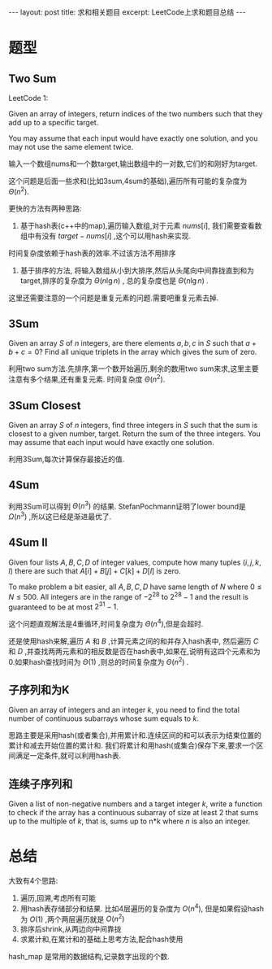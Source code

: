 #+BEGIN_HTML
---
layout: post
title: 求和相关题目
excerpt: LeetCode上求和题目总结
---
#+END_HTML
#+OPTIONS: toc:nil
#+OPTIONS: ^:{}
* 题型
** Two Sum
LeetCode 1:

Given an array of integers, return indices of the two numbers such that they add up to a specific target.

You may assume that each input would have exactly one solution, and you may not use the same element twice.

输入一个数组nums和一个数target,输出数组中的一对数,它们的和刚好为target.

这个问题是后面一些求和(比如3sum,4sum的基础),遍历所有可能的复杂度为 $\Theta(n^2)$.

更快的方法有两种思路:
1. 基于hash表(c++中的map),遍历输入数组,对于元素 $nums[i]$, 我们需要查看数组中有没有 $target-nums[i]$ ,这个可以用hash来实现.
时间复杂度依赖于hash表的效率.不过该方法不用排序

2. 基于排序的方法, 将输入数组从小到大排序,然后从头尾向中间靠拢直到和为target,排序的复杂度为 $\Theta(n\lg{n})$ , 总的复杂度也是 $\Theta(n\lg{n})$ .

这里还需要注意的一个问题是重复元素的问题.需要吧重复元素去掉.

** 3Sum

Given an array $S$ of $n$ integers, are there elements $a, b, c$ in $S$ such that $a + b + c = 0$? Find all unique triplets in the array which gives the sum of zero.

利用two sum方法.先排序,第一个数开始遍历,剩余的数用two sum来求,这里主要注意有多个结果,还有重复元素. 时间复杂度 $\Theta(n^2)$.

** 3Sum Closest
Given an array $S$ of $n$ integers, find three integers in $S$ such that the sum is closest to a given number, target. Return the sum of the three integers. You may assume that each input would have exactly one solution.

利用3Sum,每次计算保存最接近的值.

** 4Sum
利用3Sum可以得到 $\Theta(n^3)$ 的结果. StefanPochmann证明了lower bound是 $\Omega(n^3)$ ,所以这已经是渐进最优了.

** 4Sum II

Given four lists $A, B, C, D$ of integer values, compute how many tuples $(i, j, k, l)$ there are such that $A[i] + B[j] + C[k] + D[l]$ is zero.

To make problem a bit easier, all $A, B, C, D$ have same length of $N$ where $0 \le N \le 500$. All integers are in the range of $-2^{28}$ to $2^{28} - 1$ and the result is guaranteed to be at most $2^{31} - 1$.

这个问题直观解法是4重循环,时间复杂度为 $\Theta(n^4)$,但是会超时.

还是使用hash来解,遍历 $A$ 和 $B$ ,计算元素之间的和并存入hash表中, 然后遍历 $C$ 和 $D$ ,并查找两两元素和的相反数是否在hash表中,如果在,说明有这四个元素和为0.如果hash查找时间为 $\Theta(1)$ ,则总的时间复杂度为 $\Theta(n^2)$ .

** 子序列和为K
Given an array of integers and an integer $k$, you need to find the total number of continuous subarrays whose sum equals to $k$.

思路主要是采用hash(或者集合),并用累计和.连续区间的和可以表示为结束位置的累计和减去开始位置的累计和.
我们将累计和用hash(或集合)保存下来,要求一个区间满足一定条件,就可以利用hash表.

** 连续子序列和

Given a list of non-negative numbers and a target integer $k$, write a function to check if the array has a continuous subarray of size at least 2 that sums up to the multiple of $k$, that is, sums up to n*k where $n$ is also an integer.

* 总结
  大致有4个思路:
1. 遍历,回溯,考虑所有可能
2. 用hash表存储部分和结果. 比如4层遍历的复杂度为 $O(n^4)$, 但是如果假设hash为 $O(1)$ ,两个两层遍历就是 $O(n^2)$
3. 排序后shrink,从两边向中间靠拢
4. 求累计和,在累计和的基础上思考方法,配合hash使用

hash_map 是常用的数据结构,记录数字出现的个数.
